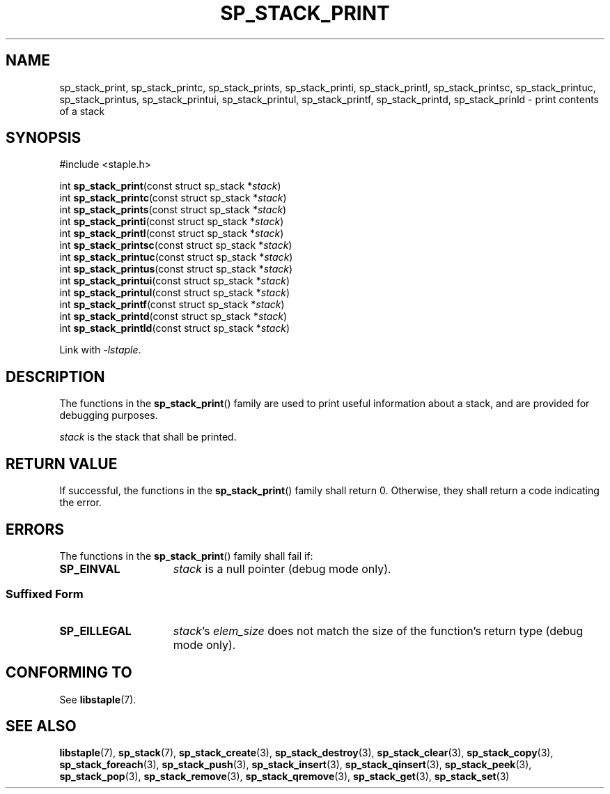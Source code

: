.\"  Staple - A general-purpose data structure library in pure C89.
.\"  Copyright (C) 2021  Randoragon
.\" 
.\"  This library is free software; you can redistribute it and/or
.\"  modify it under the terms of the GNU Lesser General Public
.\"  License as published by the Free Software Foundation;
.\"  version 2.1 of the License.
.\" 
.\"  This library is distributed in the hope that it will be useful,
.\"  but WITHOUT ANY WARRANTY; without even the implied warranty of
.\"  MERCHANTABILITY or FITNESS FOR A PARTICULAR PURPOSE.  See the GNU
.\"  Lesser General Public License for more details.
.\" 
.\"  You should have received a copy of the GNU Lesser General Public
.\"  License along with this library; if not, write to the Free Software
.\"  Foundation, Inc., 51 Franklin Street, Fifth Floor, Boston, MA  02110-1301  USA
.\"--------------------------------------------------------------------------------
.TH SP_STACK_PRINT 3 DATE "libstaple-VERSION"
.SH NAME
sp_stack_print, sp_stack_printc, sp_stack_prints, sp_stack_printi,
sp_stack_printl, sp_stack_printsc, sp_stack_printuc, sp_stack_printus,
sp_stack_printui, sp_stack_printul, sp_stack_printf, sp_stack_printd,
sp_stack_prinld \- print contents of a stack
.SH SYNOPSIS
.ad l
#include <staple.h>
.sp
int
.BR sp_stack_print "(const struct sp_stack"
.RI * stack )
.br
int
.BR sp_stack_printc "(const struct sp_stack"
.RI * stack )
.br
int
.BR sp_stack_prints "(const struct sp_stack"
.RI * stack )
.br
int
.BR sp_stack_printi "(const struct sp_stack"
.RI * stack )
.br
int
.BR sp_stack_printl "(const struct sp_stack"
.RI * stack )
.br
int
.BR sp_stack_printsc "(const struct sp_stack"
.RI * stack )
.br
int
.BR sp_stack_printuc "(const struct sp_stack"
.RI * stack )
.br
int
.BR sp_stack_printus "(const struct sp_stack"
.RI * stack )
.br
int
.BR sp_stack_printui "(const struct sp_stack"
.RI * stack )
.br
int
.BR sp_stack_printul "(const struct sp_stack"
.RI * stack )
.br
int
.BR sp_stack_printf "(const struct sp_stack"
.RI * stack )
.br
int
.BR sp_stack_printd "(const struct sp_stack"
.RI * stack )
.br
int
.BR sp_stack_printld "(const struct sp_stack"
.RI * stack )
.sp
Link with \fI-lstaple\fP.
.ad
.SH DESCRIPTION
.P
The functions in the
.BR sp_stack_print ()
family are used to print useful information about a stack, and are
provided for debugging purposes.
.P
.I stack
is the stack that shall be printed.
.SH RETURN VALUE
.P
If successful, the functions in the
.BR sp_stack_print ()
family shall return 0. Otherwise, they shall return a code indicating the
error.
.SH ERRORS
The functions in the
.BR sp_stack_print ()
family shall fail if:
.IP \fBSP_EINVAL\fP 1.5i
.I stack
is a null pointer (debug mode only).
.SS Suffixed Form
.IP \fBSP_EILLEGAL\fP 1.5i
.IR stack "'s " elem_size
does not match the size of the function's return type (debug mode only).
.SH CONFORMING TO
See
.BR libstaple (7).
.SH SEE ALSO
.ad l
.BR libstaple (7),
.BR sp_stack (7),
.BR sp_stack_create (3),
.BR sp_stack_destroy (3),
.BR sp_stack_clear (3),
.BR sp_stack_copy (3),
.BR sp_stack_foreach (3),
.BR sp_stack_push (3),
.BR sp_stack_insert (3),
.BR sp_stack_qinsert (3),
.BR sp_stack_peek (3),
.BR sp_stack_pop (3),
.BR sp_stack_remove (3),
.BR sp_stack_qremove (3),
.BR sp_stack_get (3),
.BR sp_stack_set (3)
